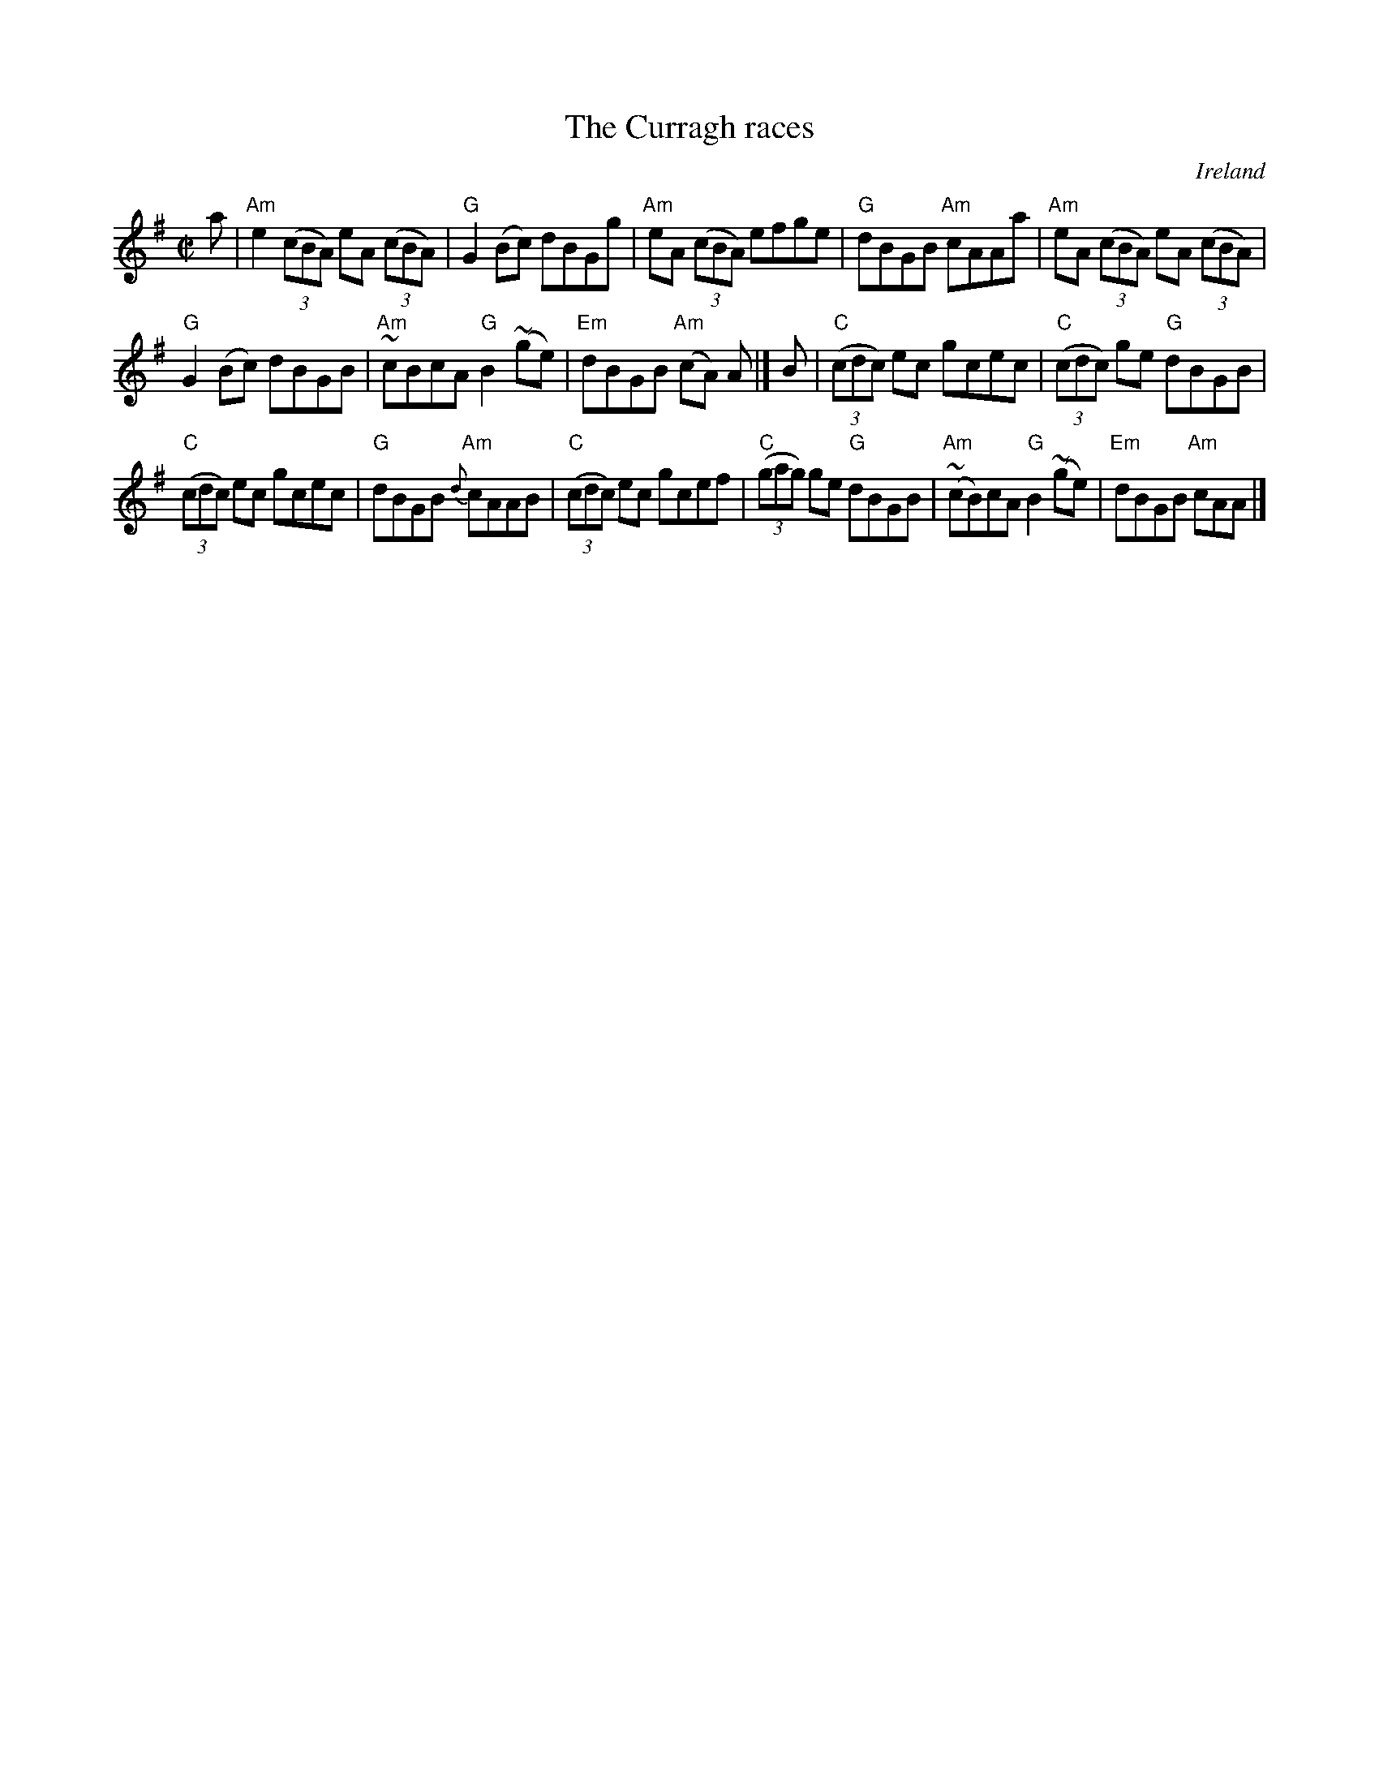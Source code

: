 X:61
T:The Curragh races
R:Reel
O:Ireland
S:O'Neill's 1276
B:O'Neill's 1276
Z:Transcription:Trish O'Neil, Chords:Mike Long
M:C|
L:1/8
K:G
a|"Am"e2(3(cBA) eA (3(cBA)|"G"G2(Bc) dBGg|\
"Am"eA (3(cBA) efge|"G"dBGB "Am"cAAa|\
"Am"eA (3(cBA) eA (3(cBA)|
"G"G2(Bc) dBGB|"Am"~cBcA "G"B2(~ge)|"Em"dBGB "Am"(cA) A|]\
B|\
"C"(3(cdc) ec gcec|"C"(3(cdc) ge "G"dBGB|
"C"(3(cdc) ec gcec|"G"dBGB {d}"Am"cAAB|\
"C"(3(cdc) ec gcef|"C"(3(gag) ge "G"dBGB|\
"Am"(~cB)cA "G"B2(~ge)|"Em"dBGB "Am"cAA|]
